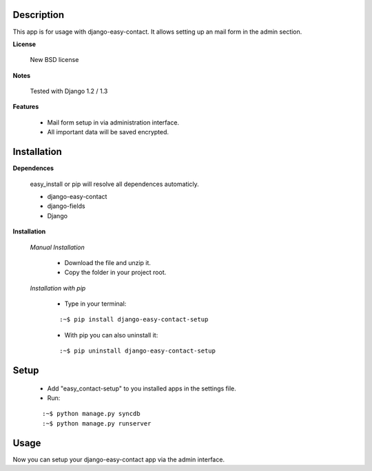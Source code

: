 
===========
Description
===========

This app is for usage with django-easy-contact. It allows setting up an 
mail form in the admin section. 

**License**

    New BSD license
    
**Notes**

    Tested with Django 1.2 / 1.3

**Features**

    * Mail form setup in via administration interface.
    * All important data will be saved encrypted.


============
Installation
============

**Dependences**

    easy_install or pip will resolve all dependences automaticly.

    * django-easy-contact
    * django-fields
    * Django

**Installation**

    *Manual Installation*

        * Download the file and unzip it.
        * Copy the folder in your project root.

    *Installation with pip*

        * Type in your terminal:

        ::
        
        :~$ pip install django-easy-contact-setup


        * With pip you can also uninstall it:

        ::

        :~$ pip uninstall django-easy-contact-setup


=====
Setup
=====

    * Add "easy_contact-setup" to you installed apps in the settings file.
    * Run:

    ::

    :~$ python manage.py syncdb
    :~$ python manage.py runserver

=====
Usage
=====

Now you can setup your django-easy-contact app via the admin interface.


